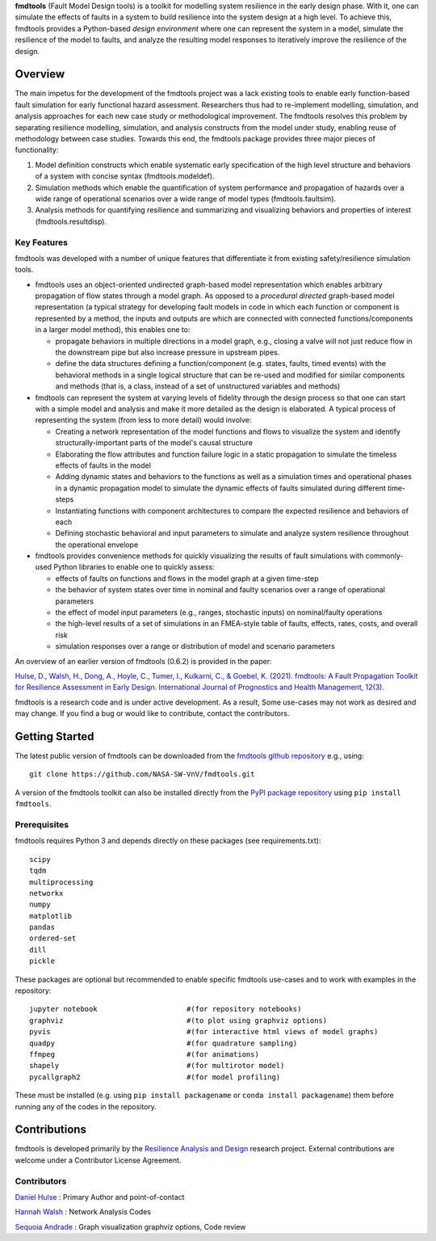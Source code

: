 
**fmdtools** (Fault Model Design tools) is a toolkit for modelling system resilience in the early design phase. With it, one can simulate the effects of faults in a system to build resilience into the system design at a high level.  To achieve this, fmdtools provides a Python-based *design environment* where one can represent the system in a model, simulate the resilience of the model to faults, and analyze the resulting model responses to iteratively improve the resilience of the design.

Overview
====================================

The main impetus for the development of the fmdtools project was a lack existing tools to enable early function-based fault simulation for early functional hazard assessment. Researchers thus had to re-implement modelling, simulation, and analysis approaches for each new case study or methodological improvement. The fmdtools resolves this problem by separating resilience modelling, simulation, and analysis constructs from the model under study, enabling reuse of methodology between case studies. Towards this end, the fmdtools package provides three major pieces of functionality:

1. Model definition constructs which enable systematic early specification of the high level structure and behaviors of a system with concise syntax (fmdtools.modeldef).

2. Simulation methods which enable the quantification of system performance and propagation of hazards over a wide range of operational scenarios over a wide range of model types (fmdtools.faultsim).

3. Analysis methods for quantifying resilience and summarizing and visualizing behaviors and properties of interest (fmdtools.resultdisp).

Key Features
~~~~~~~~~~~~~~~~~~~~~~~~~~~~~~~~~~~~

fmdtools was developed with a number of unique features that differentiate it from existing safety/resilience simulation tools. 

- fmdtools uses an object-oriented undirected graph-based model representation which enables arbitrary propagation of flow states through a model graph. As opposed to a *procedural* *directed* graph-based model representation (a typical strategy for developing fault models in code in which each function or component is represented by a method, the inputs and outputs are which are connected with connected functions/components in a larger model method), this enables one to:
  
  - propagate behaviors in multiple directions in a model graph, e.g., closing a valve will not just reduce flow in the downstream pipe but also increase pressure in upstream pipes.
  
  - define the data structures defining a function/component (e.g. states, faults, timed events) with the behavioral methods in a single logical structure that can be re-used and modified for similar components and methods (that is, a class, instead of a set of unstructured variables and methods)

- fmdtools can represent the system at varying levels of fidelity through the design process so that one can start with a simple model and analysis and make it more detailed as the design is elaborated. A typical process of representing the system (from less to more detail) would involve:
  
  - Creating a network representation of the model functions and flows to visualize the system and identify structurally-important parts of the model's causal structure
  
  - Elaborating the flow attributes and function failure logic in a static propagation to simulate the timeless effects of faults in the model
  
  - Adding dynamic states and behaviors to the functions as well as a simulation times and operational phases in a dynamic propagation model to simulate the dynamic effects of faults simulated during different time-steps
  
  - Instantiating functions with component architectures to compare the expected resilience and behaviors of each
  
  - Defining stochastic behavioral and input parameters to simulate and analyze system resilience throughout the operational envelope

- fmdtools provides convenience methods for quickly visualizing the results of fault simulations with commonly-used Python libraries to enable one to quickly assess:
  
  - effects of faults on functions and flows in the model graph at a given time-step
  
  - the behavior of system states over time in nominal and faulty scenarios over a range of operational parameters
  
  - the effect of model input parameters (e.g., ranges, stochastic inputs) on nominal/faulty operations
  
  - the high-level results of a set of simulations in an FMEA-style table of faults, effects, rates, costs, and overall risk
  
  - simulation responses over a range or distribution of model and scenario parameters


An overview of an earlier version of fmdtools (0.6.2) is provided in the paper:

`Hulse, D., Walsh, H., Dong, A., Hoyle, C., Tumer, I., Kulkarni, C., & Goebel, K. (2021). fmdtools: A Fault Propagation Toolkit for Resilience Assessment in Early Design. International Journal of Prognostics and Health Management, 12(3). <https://doi.org/10.36001/ijphm.2021.v12i3.2954>`_


fmdtools is a research code and is under active development. As a result, Some use-cases may not work as desired and may change. If you find a bug or would like to contribute, contact the contributors. 

Getting Started
====================================

The latest public version of fmdtools can be downloaded from the `fmdtools github repository <https://github.com/NASA-SW-VnV/fmdtools/>`_ e.g., using:

::

   git clone https://github.com/NASA-SW-VnV/fmdtools.git

A version of the fmdtools toolkit can also be installed directly from the `PyPI package repository <https://pypi.org/project/fmdtools/>`_ using ``pip install fmdtools``. 

Prerequisites
~~~~~~~~~~~~~~~~~~~~~~~~~~~~~~~~~~~~

fmdtools requires Python 3 and depends directly on these packages (see requirements.txt):

::

   scipy
   tqdm
   multiprocessing
   networkx
   numpy
   matplotlib
   pandas
   ordered-set
   dill 
   pickle

These packages are optional but recommended to enable specific fmdtools use-cases and to work with examples in the repository:

::

   jupyter notebook			#(for repository notebooks)
   graphviz				#(to plot using graphviz options)
   pyvis				#(for interactive html views of model graphs)
   quadpy 				#(for quadrature sampling)
   ffmpeg 				#(for animations)
   shapely				#(for multirotor model)
   pycallgraph2				#(for model profiling)

These must be installed (e.g. using ``pip install packagename`` or ``conda install packagename``) them before running any of the codes in the repository. 


Contributions
====================================

fmdtools is developed primarily by the `Resilience Analysis and Design <https://ti.arc.nasa.gov/tech/rse/research/rad/>`_ research project. External contributions are welcome under a Contributor License Agreement.

Contributors
~~~~~~~~~~~~~~~~~~~~~~~~~~~~~~~~~~~~

`Daniel Hulse <https://github.com/hulsed>`_ : Primary Author and point-of-contact

`Hannah Walsh <https://github.com/walshh>`_ : Network Analysis Codes

`Sequoia Andrade <https://ti.arc.nasa.gov/profile/andrade/>`_ : Graph visualization graphviz options, Code review


